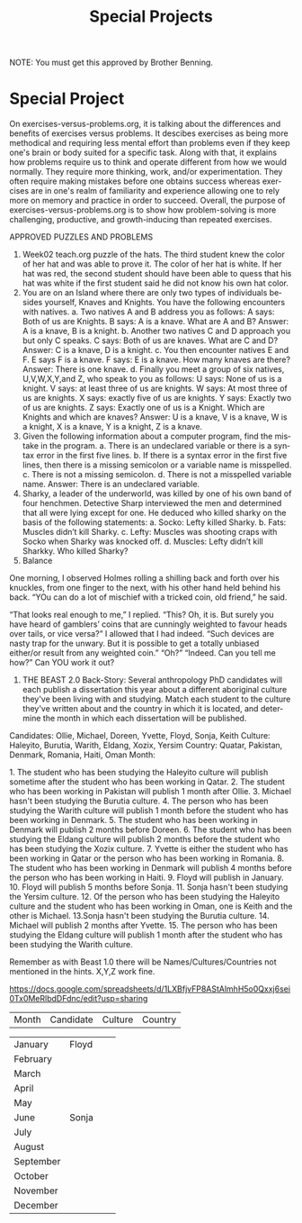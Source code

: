 #+TITLE: Special Projects
#+LANGUAGE: en
#+OPTIONS: H:4 num:nil toc:nil \n:nil @:t ::t |:t ^:t *:t TeX:t LaTeX:t
#+OPTIONS: html-postamble:nil
#+STARTUP: showeverything entitiespretty

NOTE: You must get this approved by Brother Benning.

* Special Project
On exercises-versus-problems.org, it is talking about the differences and benefits of exercises versus problems. It descibes exercises as being more methodical and requiring less mental effort than problems even if they keep one's brain or body suited for a specific task. Along with that, it explains how problems require us to think and operate different from how we would normally. They require more thinking, work, and/or experimentation. They often require making mistakes before one obtains success whereas exercises are in one's realm of familiarity and experience allowing one to rely more on memory and practice in order to succeed. Overall, the purpose of exercises-versus-problems.org is to show how problem-solving is more challenging, productive, and growth-inducing than repeated exercises.

APPROVED PUZZLES AND PROBLEMS
1. Week02 teach.org puzzle of the hats.
  The third student knew the color of her hat and was able to prove it. The color of her hat is white. If her hat was red, the second     student should have been able to quess that his hat was white if the first student said he did not know his own hat color. 
2. You are on an Island where there are only two types of individuals besides yourself, Knaves and Knights.  You have the following encounters with natives.
  a. Two natives A and B address you as follows: A says: Both of us are Knights.  B says: A is a knave.  What are A and B?
    Answer: A is a knave, B is a knight.
  b. Another two natives C and D approach you but only C speaks.  C says: Both of us are knaves.  What are C and D?
    Answer: C is a knave, D is a knight.
  c. You then encounter natives E and F. E says F is a knave. F says: E is a knave.  How many knaves are there?
    Answer: There is one knave.
  d. Finally you meet a group of six natives, U,V,W,X,Y,and Z, who speak to you as follows: U says: None of us is a knight. V says: at     least three of us are knights. W says: At most three of us are knights. X says: exactly five of us are knights. Y says: Exactly
  two of  us are knights. Z says: Exactly one of us is a Knight. Which are Knights and which are knaves?
    Answer: U is a knave, V is a knave, W is a knight, X is a knave, Y is a knight, Z is a knave.
3. Given the following information about a computer program, find the mistake in the program.
  a. There is an undeclared variable or there is a syntax error in the first five lines.
  b. If there is a syntax error in the first five lines, then there is a missing semicolon or a variable name is misspelled.
  c. There is not a missing semicolon.
  d. There is not a misspelled variable name.
  Answer: There is an undeclared variable.
4. Sharky, a leader of the underworld, was killed by one of his own band of four henchmen.  Detective Sharp interviewed the men and determined that all were lying except for one.  He deduced who killed sharky on the basis of the following statements:
  a. Socko: Lefty killed Sharky.
  b. Fats: Muscles didn’t kill Sharky.
  c. Lefty: Muscles was shooting craps with Socko when Sharky was knocked off.
  d. Muscles: Lefty didn’t kill Sharkky. Who killed Sharky?
5. Balance
One morning, I observed Holmes rolling a shilling back and forth over his knuckles, from one finger to the next, with his other hand held behind his back. 
“YOu can do a lot of mischief with a tricked coin, old friend,” he said. 
 
“That looks real enough to me,”  I replied. “This? Oh, it is.  But surely you have heard of gamblers’ coins that are cunningly weighted to favour heads over tails, or vice versa?” I allowed that I had indeed. “Such devices are nasty trap for the unwary. But it is possible to get a totally unbiased either/or result from any weighted coin.” “Oh?” “Indeed.  Can you tell me how?” Can ​YOU​ work it out?
 
 
 
 
 
 
6. THE BEAST
   2.0 Back-Story: Several anthropology PhD candidates will each publish a dissertation this year about a different aboriginal culture
      they've been living with and studying. Match each student to the culture they've written about and the country in which it is
      located, and determine the month in which each dissertation will be published. 

Candidates: Ollie, Michael, Doreen, Yvette, Floyd, Sonja, Keith
Culture: Haleyito, Burutia, Warith, Eldang, Xozix, Yersim
Country: Quatar, Pakistan, Denmark, Romania, Haiti, Oman
Month:

1.​ The student who has been studying the Haleyito culture will publish sometime after the student 
      who has been working in Qatar.
2.​ The student who has been working in Pakistan will publish 1 month after Ollie.
3.​ Michael hasn't been studying the Burutia culture.
4.​ The person who has been studying the Warith culture will publish 1 month before the student 
      who has been working in Denmark.
5.​ The student who has been working in Denmark will publish 2 months before Doreen.
6.​ The student who has been studying the Eldang culture will publish 2 months before the student
      who has been studying the Xozix culture.
7.​ Yvette is either the student who has been working in Qatar or the person who has been working
      in Romania.
8.​ The student who has been working in Denmark will publish 4 months before the person who has 
      been working in Haiti.
9.​ Floyd will publish in January.
10.​ Floyd will publish 5 months before Sonja.
11.​ Sonja hasn't been studying the Yersim culture.
12.​ Of the person who has been studying the Haleyito culture and the student who has been working
      in Oman, one is Keith and the other is Michael.
13.​ Sonja hasn't been studying the Burutia culture.
14.​ Michael will publish 2 months after Yvette.
15.​ The person who has been studying the Eldang culture will publish 1 month after the student 
      who has been studying the Warith culture. 
 
Remember as with Beast 1.0 there will be Names/Cultures/Countries not mentioned in the hints. X,Y,Z work fine. 
 
https://docs.google.com/spreadsheets/d/1LXBfjvFP8AStAlmhH5o0Qxxj6sei0Tx0MeRlbdDFdnc/edit?usp=sharing

| Month     | Candidate | Culture | Country |

| January   | Floyd     |         |         |
| February  |           |         |         |
| March     |           |         |         |
| April     |           |         |         |
| May       |           |         |         |
| June      | Sonja     |         |         |
| July      |           |         |         |
| August    |           |         |         |
| September |           |         |         |
| October   |           |         |         |
| November  |           |         |         |
| December  |           |         |         |
